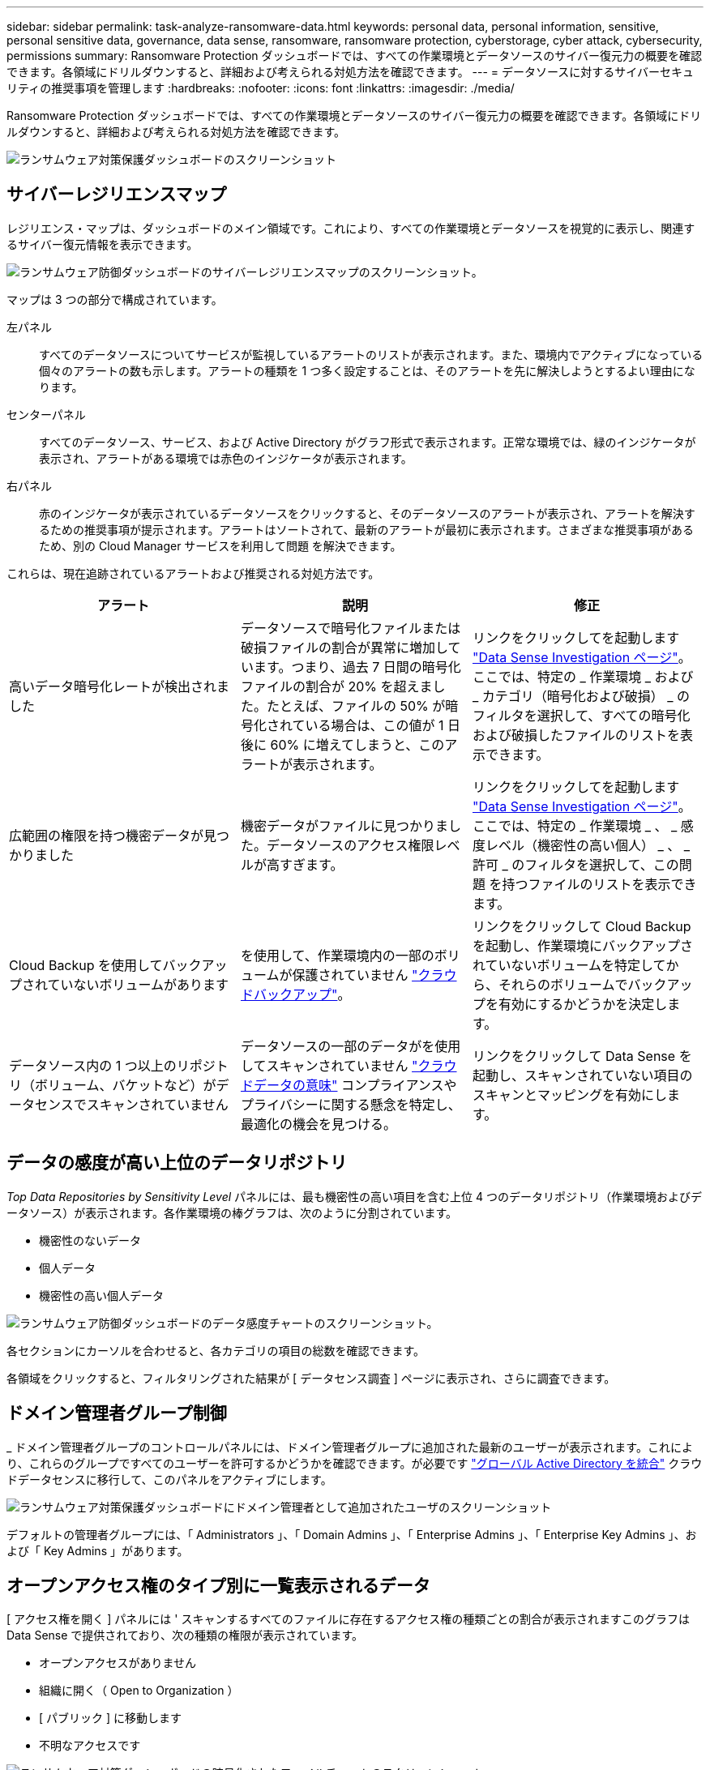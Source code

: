 ---
sidebar: sidebar 
permalink: task-analyze-ransomware-data.html 
keywords: personal data, personal information, sensitive, personal sensitive data, governance, data sense, ransomware, ransomware protection, cyberstorage, cyber attack, cybersecurity, permissions 
summary: Ransomware Protection ダッシュボードでは、すべての作業環境とデータソースのサイバー復元力の概要を確認できます。各領域にドリルダウンすると、詳細および考えられる対処方法を確認できます。 
---
= データソースに対するサイバーセキュリティの推奨事項を管理します
:hardbreaks:
:nofooter: 
:icons: font
:linkattrs: 
:imagesdir: ./media/


[role="lead"]
Ransomware Protection ダッシュボードでは、すべての作業環境とデータソースのサイバー復元力の概要を確認できます。各領域にドリルダウンすると、詳細および考えられる対処方法を確認できます。

image:screenshot_ransomware_dashboard.png["ランサムウェア対策保護ダッシュボードのスクリーンショット"]



== サイバーレジリエンスマップ

レジリエンス・マップは、ダッシュボードのメイン領域です。これにより、すべての作業環境とデータソースを視覚的に表示し、関連するサイバー復元情報を表示できます。

image:screenshot_ransomware_cyber_map.png["ランサムウェア防御ダッシュボードのサイバーレジリエンスマップのスクリーンショット。"]

マップは 3 つの部分で構成されています。

左パネル:: すべてのデータソースについてサービスが監視しているアラートのリストが表示されます。また、環境内でアクティブになっている個々のアラートの数も示します。アラートの種類を 1 つ多く設定することは、そのアラートを先に解決しようとするよい理由になります。
センターパネル:: すべてのデータソース、サービス、および Active Directory がグラフ形式で表示されます。正常な環境では、緑のインジケータが表示され、アラートがある環境では赤色のインジケータが表示されます。
右パネル:: 赤のインジケータが表示されているデータソースをクリックすると、そのデータソースのアラートが表示され、アラートを解決するための推奨事項が提示されます。アラートはソートされて、最新のアラートが最初に表示されます。さまざまな推奨事項があるため、別の Cloud Manager サービスを利用して問題 を解決できます。


これらは、現在追跡されているアラートおよび推奨される対処方法です。

[cols="33,33,33"]
|===
| アラート | 説明 | 修正 


| 高いデータ暗号化レートが検出されました | データソースで暗号化ファイルまたは破損ファイルの割合が異常に増加しています。つまり、過去 7 日間の暗号化ファイルの割合が 20% を超えました。たとえば、ファイルの 50% が暗号化されている場合は、この値が 1 日後に 60% に増えてしまうと、このアラートが表示されます。 | リンクをクリックしてを起動します https://docs.netapp.com/us-en/cloud-manager-data-sense/task-controlling-private-data.html["Data Sense Investigation ページ"^]。ここでは、特定の _ 作業環境 _ および _ カテゴリ（暗号化および破損） _ のフィルタを選択して、すべての暗号化および破損したファイルのリストを表示できます。 


| 広範囲の権限を持つ機密データが見つかりました | 機密データがファイルに見つかりました。データソースのアクセス権限レベルが高すぎます。 | リンクをクリックしてを起動します https://docs.netapp.com/us-en/cloud-manager-data-sense/task-controlling-private-data.html["Data Sense Investigation ページ"^]。ここでは、特定の _ 作業環境 _ 、 _ 感度レベル（機密性の高い個人） _ 、 _ 許可 _ のフィルタを選択して、この問題 を持つファイルのリストを表示できます。 


| Cloud Backup を使用してバックアップされていないボリュームがあります | を使用して、作業環境内の一部のボリュームが保護されていません https://docs.netapp.com/us-en/cloud-manager-backup-restore/concept-backup-to-cloud.html["クラウドバックアップ"^]。 | リンクをクリックして Cloud Backup を起動し、作業環境にバックアップされていないボリュームを特定してから、それらのボリュームでバックアップを有効にするかどうかを決定します。 


| データソース内の 1 つ以上のリポジトリ（ボリューム、バケットなど）がデータセンスでスキャンされていません | データソースの一部のデータがを使用してスキャンされていません https://docs.netapp.com/us-en/cloud-manager-data-sense/concept-cloud-compliance.html["クラウドデータの意味"^] コンプライアンスやプライバシーに関する懸念を特定し、最適化の機会を見つける。 | リンクをクリックして Data Sense を起動し、スキャンされていない項目のスキャンとマッピングを有効にします。 
|===


== データの感度が高い上位のデータリポジトリ

_Top Data Repositories by Sensitivity Level_ パネルには、最も機密性の高い項目を含む上位 4 つのデータリポジトリ（作業環境およびデータソース）が表示されます。各作業環境の棒グラフは、次のように分割されています。

* 機密性のないデータ
* 個人データ
* 機密性の高い個人データ


image:screenshot_ransomware_sensitivity.png["ランサムウェア防御ダッシュボードのデータ感度チャートのスクリーンショット。"]

各セクションにカーソルを合わせると、各カテゴリの項目の総数を確認できます。

各領域をクリックすると、フィルタリングされた結果が [ データセンス調査 ] ページに表示され、さらに調査できます。



== ドメイン管理者グループ制御

_ ドメイン管理者グループのコントロールパネルには、ドメイン管理者グループに追加された最新のユーザーが表示されます。これにより、これらのグループですべてのユーザーを許可するかどうかを確認できます。が必要です https://docs.netapp.com/us-en/cloud-manager-data-sense/task-add-active-directory-datasense.html["グローバル Active Directory を統合"^] クラウドデータセンスに移行して、このパネルをアクティブにします。

image:screenshot_ransomware_domain_admin.png["ランサムウェア対策保護ダッシュボードにドメイン管理者として追加されたユーザのスクリーンショット"]

デフォルトの管理者グループには、「 Administrators 」、「 Domain Admins 」、「 Enterprise Admins 」、「 Enterprise Key Admins 」、および「 Key Admins 」があります。



== オープンアクセス権のタイプ別に一覧表示されるデータ

[ アクセス権を開く ] パネルには ' スキャンするすべてのファイルに存在するアクセス権の種類ごとの割合が表示されますこのグラフは Data Sense で提供されており、次の種類の権限が表示されています。

* オープンアクセスがありません
* 組織に開く（ Open to Organization ）
* [ パブリック ] に移動します
* 不明なアクセスです


image:screenshot_ransomware_permissions.png["ランサムウェア対策ダッシュボードの暗号化されたファイルチャートのスクリーンショット。"]

各セクションにカーソルを合わせると、各カテゴリのファイルの割合と合計数を確認できます。

各領域をクリックすると、フィルタリングされた結果が [ データセンス調査 ] ページに表示され、さらに調査できます。



== 暗号化されたファイル別にリストされたデータ

_encrypted Files_panel には ' 暗号化されたファイルの割合が時間の経過に伴う上位 4 つのデータ・ソースが表示されます通常、これらはパスワードで保護されている項目です。過去 7 日間の暗号化率を比較して、 20% を超える増加のデータソースを特定することで、この比較が行われます。この量が増えると、ランサムウェアがすでにシステムに攻撃されている可能性があります。

image:screenshot_ransomware_encrypt_files.png["ランサムウェア対策ダッシュボードの暗号化されたファイルチャートのスクリーンショット。"]

いずれかのデータソースの行をクリックすると、フィルタリングされた結果が [ データ検出の調査 ] ページに表示され、さらに調査できます。



== 重要なビジネスデータに対する権限のステータス

ビジネスクリティカルなデータアクセス権分析パネルには ' ビジネスに不可欠なデータのアクセス権ステータスが表示されますこれにより、ビジネスクリティカルなデータの保護状況を迅速に評価できます。

image:screenshot_ransomware_critical_permissions.png["Ransomware Protection ダッシュボードで管理しているデータの権限ステータスのスクリーンショット"]

データは、作成したデータセンスポリシーを選択して最も重要なビジネスデータを表示した後にのみ読み込まれるため、このパネルには最初はデータがありません。方法を参照してください https://docs.netapp.com/us-en/cloud-manager-data-sense/task-org-private-data.html#creating-custom-policies["データセンスを使用してポリシーを作成します"^]。

このパネルに最大 2 つのポリシーを追加すると、ポリシーの条件を満たすすべてのデータの権限分析がグラフに表示されます。次の項目の数が表示されます。

* 公開アクセス権–データが公開されているとみなす項目
* 組織のアクセス許可を開く - データが組織に対してオープンであるとみなす項目
* オープンアクセス権なし–データがオープンアクセス権を持たないと判断する項目
* 不明な権限–データが不明な権限とみなす項目


グラフの各バーにカーソルを合わせると、各カテゴリの結果の数が表示されます。バーをクリックすると、 [ データセンスの調査 ] ページが表示されます。このページでは、どのアイテムにオープンなアクセス許可があるか、およびファイルのアクセス許可を調整する必要があるかどうかを詳細に調べることができます。
